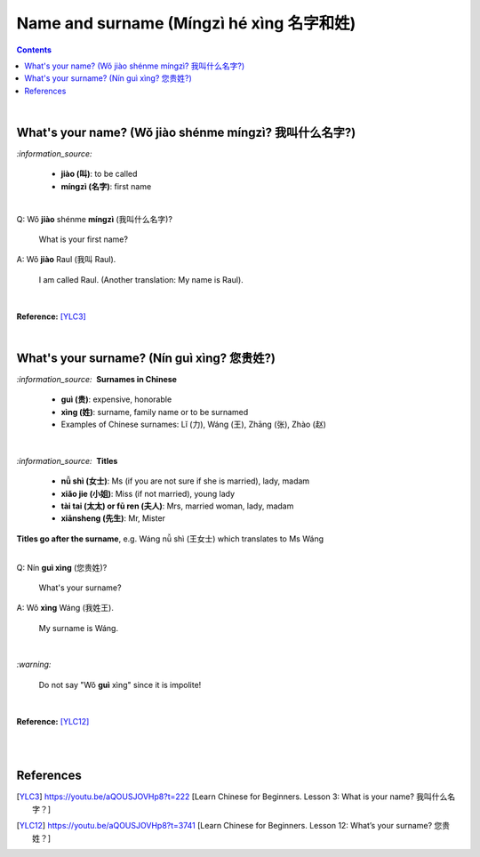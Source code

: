 =========================================
Name and surname (Míngzì hé xìng 名字和姓)
=========================================
.. contents:: **Contents**
   :depth: 3
   :local:
   :backlinks: top

|

What's your name? (Wǒ jiào shénme míngzì? 我叫什么名字?) 
======================================================
`:information_source:`

   - **jiào (叫)**: to be called
   - **míngzì (名字)**: first name

|

| Q: Wǒ **jiào** shénme **míngzì** (我叫什么名字)?

   What is your first name? 
| A: Wǒ **jiào** Raul (我叫 Raul).

   I am called Raul. (Another translation: My name is Raul).

|

**Reference:** [YLC3]_

|

What's your surname? (Nín guì xìng? 您贵姓?)
===========================================
`:information_source:` |nbsp| |nbsp| **Surnames in Chinese**

   - **guì (贵)**: expensive, honorable
   - **xìng (姓)**: surname, family name or to be surnamed
   - Examples of Chinese surnames: Lǐ (力), Wáng (王), Zhāng (张), Zhào (赵)

|

`:information_source:` |nbsp| |nbsp| **Titles**

   - **nǚ shì (女士)**: Ms (if you are not sure if she is married), lady, madam
   - **xiǎo jie (小姐)**: Miss (if not married), young lady
   - **tài tai (太太) or fū ren (夫人)**: Mrs, married woman, lady, madam
   - **xiānsheng (先生)**: Mr, Mister

**Titles go after the surname**, e.g. Wáng nǚ shì (王女士) which translates to Ms Wáng

|

| Q: Nín **guì xìng** (您贵姓)?

   What's your surname?
| A: Wǒ **xìng** Wáng (我姓王).

   My surname is Wáng.

|

`:warning:`

   Do not say "Wǒ **guì** xìng" since it is impolite!

|

**Reference:** [YLC12]_

|
|

References
==========
.. [YLC3] https://youtu.be/aQOUSJOVHp8?t=222 [Learn Chinese for Beginners. Lesson 3: What is your name? 我叫什么名字？]
.. [YLC12] https://youtu.be/aQOUSJOVHp8?t=3741 [Learn Chinese for Beginners. Lesson 12: What’s your surname?  您贵姓？]

.. |nbsp| unicode:: 0xA0 
   :trim:

